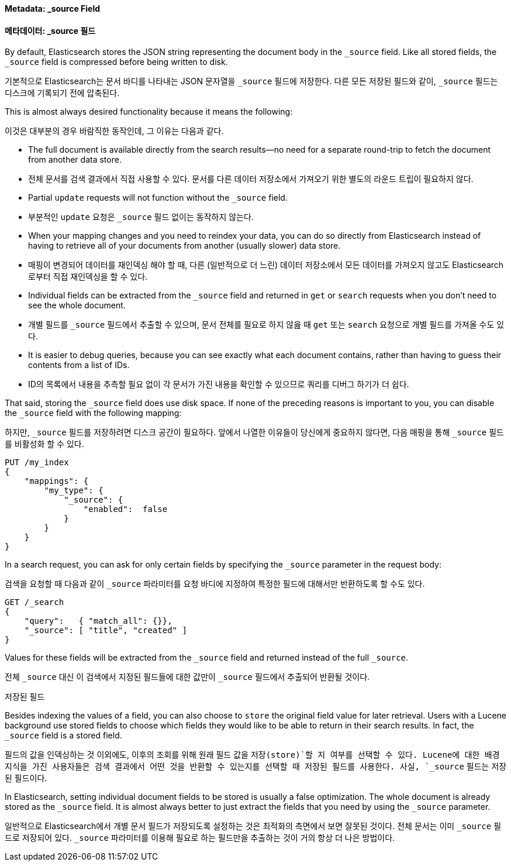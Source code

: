[[source-field]]
==== Metadata: _source Field
==== 메타데이터: _source 필드

By default, Elasticsearch ((("metadata, document", "_source field")))((("_source field", sortas="source field")))stores the JSON string representing the
document body in the `_source` field. Like all stored fields, the `_source`
field is compressed before being written to disk.

기본적으로 Elasticsearch는 ((("metadata, document", "_source field")))((("_source field", sortas="source field"))) 문서 바디를 나타내는 JSON 문자열을 `_source` 필드에 저장한다.
다른 모든 저장된 필드와 같이, `_source` 필드는 디스크에 기록되기 전에 압축된다.

This is almost always desired functionality because it means the following:

이것은 대부분의 경우 바람직한 동작인데, 그 이유는 다음과 같다.

* The full document is available directly from the search results--no need
  for a separate round-trip to fetch the document from another data store.

* 전체 문서를 검색 결과에서 직접 사용할 수 있다. 문서를 다른 데이터 저장소에서 가져오기 위한 별도의 라운드 트립이 필요하지 않다.

* Partial `update` requests will not function without the `_source` field.

* 부분적인 `update` 요청은 `_source` 필드 없이는 동작하지 않는다.

* When your mapping changes and you need to reindex your data, you can
  do so directly from Elasticsearch instead of having to retrieve all of your
  documents from another (usually slower) data store.

* 매핑이 변경되어 데이터를 재인덱싱 해야 할 때, 다른 (일반적으로 더 느린) 데이터 저장소에서 모든 데이터를 가져오지 않고도 Elasticsearch로부터 직접 재인덱싱을 할 수 있다.

* Individual fields can be extracted from the `_source` field and returned
  in `get` or `search` requests when you don't need to see the whole document.

* 개별 필드를 `_source` 필드에서 추출할 수 있으며, 문서 전체를 필요로 하지 않읊 때 `get` 또는 `search` 요청으로 개별 필드를 가져올 수도 있다.

* It is easier to debug queries, because you can see exactly what each document
  contains, rather than having to guess their contents from a list of IDs.

* ID의 목록에서 내용을 추측할 필요 없이 각 문서가 가진 내용을 확인할 수 있으므로 쿼리를 디버그 하기가 더 쉽다.

That said, storing the `_source` field does use disk space.  If none of the
preceding reasons is important to you, you can disable the `_source` field with
the following mapping:

하지만, `_source` 필드를 저장하려면 디스크 공간이 필요하다. 앞에서 나열한 이유들이 당신에게 중요하지 않다면, 다음 매핑을 통해 `_source` 필드를 비활성화 할 수 있다.

[source,js]
--------------------------------------------------
PUT /my_index
{
    "mappings": {
        "my_type": {
            "_source": {
                "enabled":  false
            }
        }
    }
}
--------------------------------------------------

In a search request, you can ask for only certain fields by specifying the
`_source` parameter in the request body:

검색을 요청할 때 다음과 같이 `_source` 파라미터를 요청 바디에 지정하여 특정한 필드에 대해서만 반환하도록 할 수도 있다.

[source,js]
--------------------------------------------------
GET /_search
{
    "query":   { "match_all": {}},
    "_source": [ "title", "created" ]
}
--------------------------------------------------
// SENSE: 070_Index_Mgmt/31_Source_field.json

Values for these fields will be extracted from the `_source` field and
returned instead of the full `_source`.

전체 `_source` 대신 이 검색에서 지정된 필드들에 대한 값만이 `_source` 필드에서 추출되어 반환될 것이다.

.Stored Fields
.저장된 필드
****

Besides indexing the values of a field, you ((("stored fields")))((("fields", "stored")))can also choose to `store` the
original field value for later retrieval. Users with a Lucene background use
stored fields to choose which fields they would like to be able to return in
their search results. In fact, the `_source` field is a stored field.

필드의 값을 인덱싱하는 것 이외에도, 이후의 조회를 위해 원래 필드 값을 `저장(store)`할 지 여부를 선택할 수 있다.((("stored fields")))((("fields", "stored")))
Lucene에 대한 배경 지식을 가진 사용자들은 검색 결과에서 어떤 것을 반환할 수 있는지를 선택할 때 저장된 필드를 사용한다. 사실, `_source` 필드는 저장된 필드이다.

In Elasticsearch, setting individual document fields to be stored is usually a
false optimization. The whole document is already stored as the `_source`
field. It is almost always better to just extract the fields that you need
by using the `_source` parameter.

일반적으로 Elasticsearch에서 개별 문서 필드가 저장되도록 설정하는 것은 최적화의 측면에서 보면 잘못된 것이다.
전체 문서는 이미 `_source` 필드로 저장되어 있다. `_source` 파라미터를 이용해 필요로 하는 필드만을 추출하는 것이 거의 항상 더 나은 방법이다.

****
